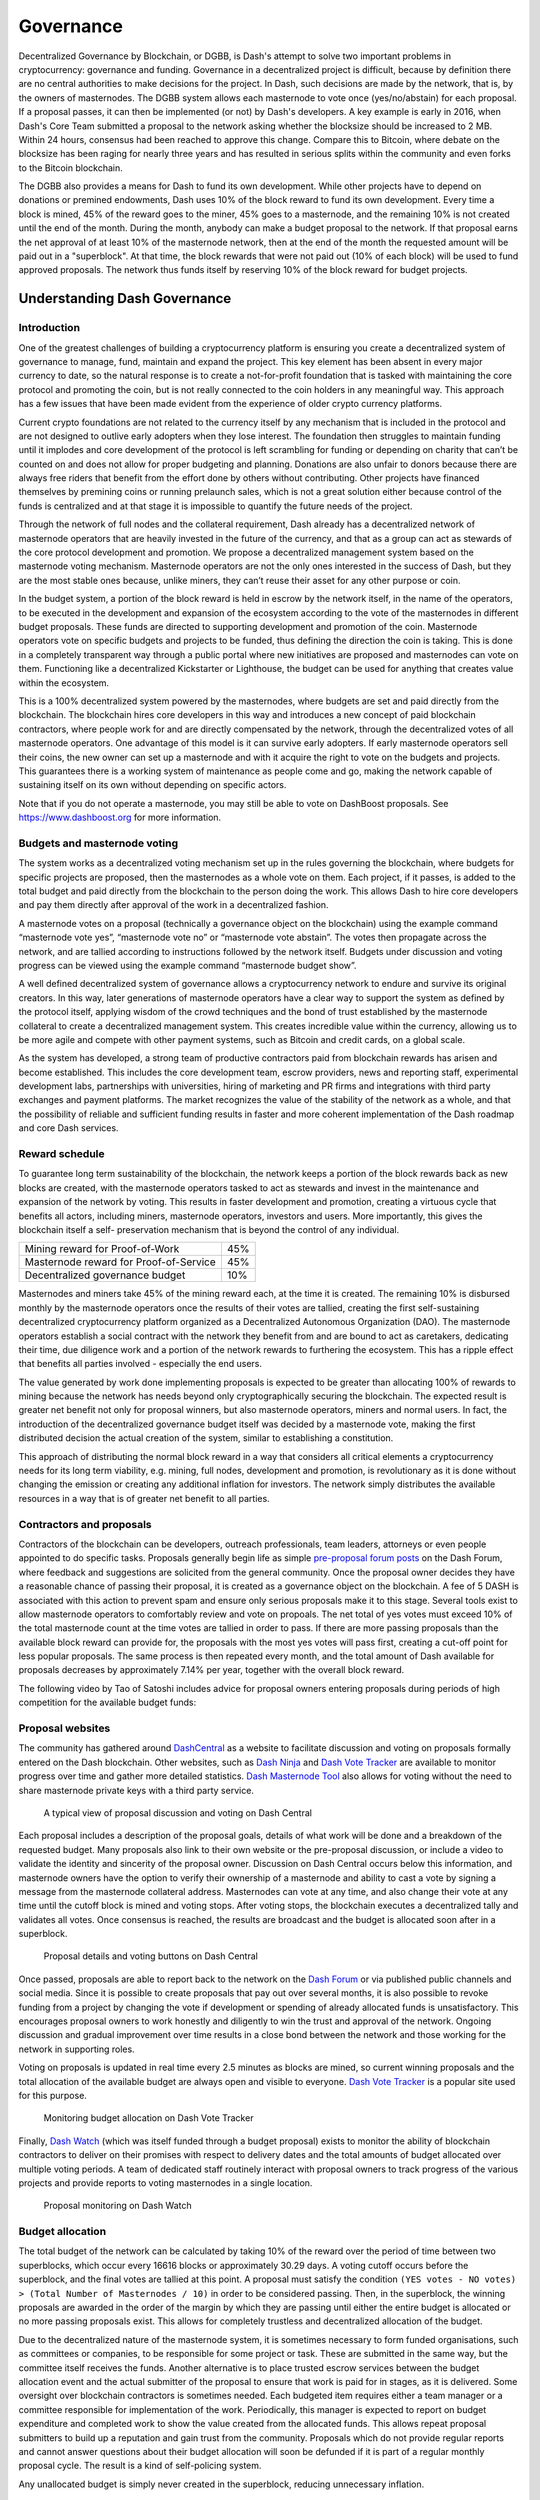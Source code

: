 .. _governance:

==========
Governance
==========

Decentralized Governance by Blockchain, or DGBB, is Dash's attempt to
solve two important problems in cryptocurrency: governance and funding.
Governance in a decentralized project is difficult, because by
definition there are no central authorities to make decisions for the
project. In Dash, such decisions are made by the network, that is, by
the owners of masternodes. The DGBB system allows each masternode to
vote once (yes/no/abstain) for each proposal. If a proposal passes, it
can then be implemented (or not) by Dash's developers. A key example is
early in 2016, when Dash's Core Team submitted a proposal to the network
asking whether the blocksize should be increased to 2 MB. Within 24
hours, consensus had been reached to approve this change. Compare this
to Bitcoin, where debate on the blocksize has been raging for nearly
three years and has resulted in serious splits within the community and
even forks to the Bitcoin blockchain.

The DGBB also provides a means for Dash to fund its own development.
While other projects have to depend on donations or premined endowments,
Dash uses 10% of the block reward to fund its own development. Every
time a block is mined, 45% of the reward goes to the miner, 45% goes to
a masternode, and the remaining 10% is not created until the end of the
month. During the month, anybody can make a budget proposal to the
network. If that proposal earns the net approval of at least 10% of the
masternode network, then at the end of the month the requested amount
will be paid out in a "superblock". At that time, the block rewards that
were not paid out (10% of each block) will be used to fund approved
proposals. The network thus funds itself by reserving 10% of the block
reward for budget projects.

.. raw:: html

    <div style="position: relative; padding-bottom: 56.25%; height: 0; margin-bottom: 1em; overflow: hidden; max-width: 70%; height: auto;">
        <iframe src="//www.youtube.com/embed/jHsVU1LBuAY" frameborder="0" allowfullscreen style="position: absolute; top: 0; left: 0; width: 100%; height: 100%;"></iframe>
    </div>

.. _understanding-governance:

Understanding Dash Governance
=============================

Introduction
------------

One of the greatest challenges of building a cryptocurrency platform is
ensuring you create a decentralized system of governance to manage,
fund, maintain and expand the project. This key element has been absent
in every major currency to date, so the natural response is to create a
not-for-profit foundation that is tasked with maintaining the core
protocol and promoting the coin, but is not really connected to the coin
holders in any meaningful way. This approach has a few issues that have
been made evident from the experience of older crypto currency
platforms.

Current crypto foundations are not related to the currency itself by any
mechanism that is included in the protocol and are not designed to
outlive early adopters when they lose interest. The foundation then
struggles to maintain funding until it implodes and core development of
the protocol is left scrambling for funding or depending on charity that
can’t be counted on and does not allow for proper budgeting and
planning. Donations are also unfair to donors because there are always
free riders that benefit from the effort done by others without
contributing. Other projects have financed themselves by premining coins
or running prelaunch sales, which is not a great solution either because
control of the funds is centralized and at that stage it is impossible
to quantify the future needs of the project.

Through the network of full nodes and the collateral requirement, Dash
already has a decentralized network of masternode operators that are
heavily invested in the future of the currency, and that as a group can
act as stewards of the core protocol development and promotion. We
propose a decentralized management system based on the masternode voting
mechanism. Masternode operators are not the only ones interested in the
success of Dash, but they are the most stable ones because, unlike
miners, they can’t reuse their asset for any other purpose or coin.

In the budget system, a portion of the block reward is held in escrow by
the network itself, in the name of the operators, to be executed in the
development and expansion of the ecosystem according to the vote of the
masternodes in different budget proposals. These funds are directed to
supporting development and promotion of the coin. Masternode operators
vote on specific budgets and projects to be funded, thus defining the
direction the coin is taking. This is done in a completely transparent
way through a public portal where new initiatives are proposed and
masternodes can vote on them. Functioning like a decentralized
Kickstarter or Lighthouse, the budget can be used for anything that
creates value within the ecosystem.

This is a 100% decentralized system powered by the masternodes, where
budgets are set and paid directly from the blockchain. The blockchain
hires core developers in this way and introduces a new concept of paid
blockchain contractors, where people work for and are directly
compensated by the network, through the decentralized votes of all
masternode operators. One advantage of this model is it can survive
early adopters. If early masternode operators sell their coins, the new
owner can set up a masternode and with it acquire the right to vote on
the budgets and projects. This guarantees there is a working system of
maintenance as people come and go, making the network capable of
sustaining itself on its own without depending on specific actors.

Note that if you do not operate a masternode, you may still be able to
vote on DashBoost proposals. See https://www.dashboost.org for more
information.

Budgets and masternode voting
-----------------------------

The system works as a decentralized voting mechanism set up in the rules
governing the blockchain, where budgets for specific projects are
proposed, then the masternodes as a whole vote on them. Each project, if
it passes, is added to the total budget and paid directly from the
blockchain to the person doing the work. This allows Dash to hire core
developers and pay them directly after approval of the work in a
decentralized fashion.

A masternode votes on a proposal (technically a governance object on the
blockchain) using the example command “masternode vote yes”, “masternode
vote no” or “masternode vote abstain”. The votes then propagate across
the network, and are tallied according to instructions followed by the
network itself. Budgets under discussion and voting progress can be
viewed using the example command “masternode budget show”.

A well defined decentralized system of governance allows a
cryptocurrency network to endure and survive its original creators. In
this way, later generations of masternode operators have a clear way to
support the system as defined by the protocol itself, applying wisdom of
the crowd techniques and the bond of trust established by the masternode
collateral to create a decentralized management system. This creates
incredible value within the currency, allowing us to be more agile and
compete with other payment systems, such as Bitcoin and credit cards, on
a global scale.

As the system has developed, a strong team of productive contractors
paid from blockchain rewards has arisen and become established. This
includes the core development team, escrow providers, news and reporting
staff, experimental development labs, partnerships with universities,
hiring of marketing and PR firms and integrations with third party
exchanges and payment platforms. The market recognizes the value of the
stability of the network as a whole, and that the possibility of
reliable and sufficient funding results in faster and more coherent
implementation of the Dash roadmap and core Dash services.

Reward schedule
---------------

To guarantee long term sustainability of the blockchain, the network
keeps a portion of the block rewards back as new blocks are created,
with the masternode operators tasked to act as stewards and invest in
the maintenance and expansion of the network by voting. This results in
faster development and promotion, creating a virtuous cycle that
benefits all actors, including miners, masternode operators, investors
and users. More importantly, this gives the blockchain itself a self-
preservation mechanism that is beyond the control of any individual.

+----------------------------------------+-----+
| Mining reward for Proof-of-Work        | 45% |
+----------------------------------------+-----+
| Masternode reward for Proof-of-Service | 45% |
+----------------------------------------+-----+
| Decentralized governance budget        | 10% |
+----------------------------------------+-----+

Masternodes and miners take 45% of the mining reward each, at the time
it is created. The remaining 10% is disbursed monthly by the masternode
operators once the results of their votes are tallied, creating the
first self-sustaining decentralized cryptocurrency platform organized as
a Decentralized Autonomous Organization (DAO). The masternode operators
establish a social contract with the network they benefit from and are
bound to act as caretakers, dedicating their time, due diligence work
and a portion of the network rewards to furthering the ecosystem. This
has a ripple effect that benefits all parties involved - especially the
end users.

The value generated by work done implementing proposals is expected to
be greater than allocating 100% of rewards to mining because the network
has needs beyond only cryptographically securing the blockchain. The
expected result is greater net benefit not only for proposal winners,
but also masternode operators, miners and normal users. In fact, the
introduction of the decentralized governance budget itself was decided
by a masternode vote, making the first distributed decision the actual
creation of the system, similar to establishing a constitution.

This approach of distributing the normal block reward in a way that
considers all critical elements a cryptocurrency needs for its long term
viability, e.g. mining, full nodes, development and promotion, is
revolutionary as it is done without changing the emission or creating
any additional inflation for investors. The network simply distributes
the available resources in a way that is of greater net benefit to all
parties.

Contractors and proposals
-------------------------

Contractors of the blockchain can be developers, outreach professionals,
team leaders, attorneys or even people appointed to do specific tasks.
Proposals generally begin life as simple `pre-proposal forum posts
<https://www.dash.org/forum/topic/pre-budget-proposal-discussions.93/>`_
on the Dash Forum, where feedback and suggestions are solicited from the
general community. Once the proposal owner decides they have a
reasonable chance of passing their proposal, it is created as a
governance object on the blockchain. A fee of 5 DASH is associated with
this action to prevent spam and ensure only serious proposals make it to
this stage. Several tools exist to allow masternode operators to
comfortably review and vote on propoals. The net total of yes votes must
exceed 10% of the total masternode count at the time votes are tallied
in order to pass. If there are more passing proposals than the available
block reward can provide for, the proposals with the most yes votes will
pass first, creating a cut-off point for less popular proposals. The
same process is then repeated every month, and the total amount of Dash
available for proposals decreases by approximately 7.14% per year,
together with the overall block reward.

The following video by Tao of Satoshi includes advice for proposal
owners entering proposals during periods of high competition for the
available budget funds:

.. raw:: html

    <div style="position: relative; padding-bottom: 56.25%; height: 0; margin-bottom: 1em; overflow: hidden; max-width: 70%; height: auto;">
        <iframe src="//www.youtube.com/embed/MR_1BJNX2SE" frameborder="0" allowfullscreen style="position: absolute; top: 0; left: 0; width: 100%; height: 100%;"></iframe>
    </div>

Proposal websites
-----------------

The community has gathered around `DashCentral
<https://www.dashcentral.org>`__ as a website to facilitate discussion
and voting on proposals formally entered on the Dash blockchain. Other
websites, such as `Dash Ninja <https://www.dashninja.pl>`__ and `Dash
Vote Tracker <https://dashvotetracker.com>`__ are available to monitor
progress over time and gather more detailed statistics. `Dash Masternode
Tool <https://github.com/Bertrand256/dash-masternode-tool/releases>`__
also allows for voting without the need to share masternode private keys
with a third party service.

.. figure:: img/governance-dashcentral.png
   :width: 400px

   A typical view of proposal discussion and voting on Dash Central

Each proposal includes a description of the proposal goals, details of
what work will be done and a breakdown of the requested budget. Many
proposals also link to their own website or the pre-proposal discussion,
or include a video to validate the identity and sincerity of the
proposal owner. Discussion on Dash Central occurs below this
information, and masternode owners have the option to verify their
ownership of a masternode and ability to cast a vote by signing a
message from the masternode collateral address. Masternodes can vote at
any time, and also change their vote at any time until the cutoff block
is mined and voting stops. After voting stops, the blockchain executes a
decentralized tally and validates all votes. Once consensus is reached,
the results are broadcast and the budget is allocated soon after in a
superblock.

.. figure:: img/governance-dashcentral-vote.png
   :width: 400px

   Proposal details and voting buttons on Dash Central

Once passed, proposals are able to report back to the network on the
`Dash Forum <https://www.dash.org/forum/topic/approved-proposals-
updates-news.140>`__ or via published public channels and social media.
Since it is possible to create proposals that pay out over several
months, it is also possible to revoke funding from a project by changing
the vote if development or spending of already allocated funds is
unsatisfactory. This encourages proposal owners to work honestly and
diligently to win the trust and approval of the network. Ongoing
discussion and gradual improvement over time results in a close bond
between the network and those working for the network in supporting
roles.

Voting on proposals is updated in real time every 2.5 minutes as blocks
are mined, so current winning proposals and the total allocation of the
available budget are always open and visible to everyone. `Dash Vote
Tracker <https://dashvotetracker.com>`__ is a popular site used for this
purpose.

.. figure:: img/governance-dashvotetracker.png
   :width: 400px

   Monitoring budget allocation on Dash Vote Tracker

Finally, `Dash Watch <http://dashwatch.org>`__ (which was itself funded
through a budget proposal) exists to monitor the ability of blockchain
contractors to deliver on their promises with respect to delivery dates
and the total amounts of budget allocated over multiple voting periods.
A team of dedicated staff routinely interact with proposal owners to
track progress of the various projects and provide reports to voting
masternodes in a single location.

.. figure:: img/governance-dashwatch.png
   :width: 400px

   Proposal monitoring on Dash Watch

Budget allocation
-----------------

The total budget of the network can be calculated by taking 10% of the
reward over the period of time between two superblocks, which occur
every 16616 blocks or approximately 30.29 days. A voting cutoff occurs
before the superblock, and the final votes are tallied at this point. A
proposal must satisfy the condition ``(YES votes - NO votes) > (Total
Number of Masternodes / 10)`` in order to be considered passing. Then,
in the superblock, the winning proposals are awarded in the order of the
margin by which they are passing until either the entire budget is
allocated or no more passing proposals exist. This allows for completely
trustless and decentralized allocation of the budget.

Due to the decentralized nature of the masternode system, it is
sometimes necessary to form funded organisations, such as committees or
companies, to be responsible for some project or task. These are
submitted in the same way, but the committee itself receives the funds.
Another alternative is to place trusted escrow services between the
budget allocation event and the actual submitter of the proposal to
ensure that work is paid for in stages, as it is delivered. Some
oversight over blockchain contractors is sometimes needed. Each budgeted
item requires either a team manager or a committee responsible for
implementation of the work. Periodically, this manager is expected to
report on budget expenditure and completed work to show the value
created from the allocated funds. This allows repeat proposal submitters
to build up a reputation and gain trust from the community. Proposals
which do not provide regular reports and cannot answer questions about
their budget allocation will soon be defunded if it is part of a regular
monthly proposal cycle. The result is a kind of self-policing system.

Any unallocated budget is simply never created in the superblock,
reducing unnecessary inflation.

Scaling and future uses
-----------------------

As the number of blockchain contractors increases, a point is reached
where masternode operators cannot be realistically expected to evaluate
the volume of proposals. At this point funding organizations can be
created to act as contractors for the distribution of funds to many
smaller decentralized projects, according to current needs. Dash Core
Group, Inc. is one example of such an organization.

The existence of the decentralized budget system puts the power of
determining where Dash goes in the future in the hands of the masternode
network itself. All core development and several peripheral developers
are already funded from the budget, and other projects not even
conceivable at this time will likely arise in the future. This decouples
the survival and value of the blockchain from the current userbase and
developers, making Dash the first blockchain designed to outlive its
original users, a self sustainable decentralized cryptocurrency network
that can still operate cohesively and bring added value services to end
users in a consistent way.

Conclusion
----------

Every masternode operator establishes a bond of trust and a social
contract with the network in which she is bound to contribute to the
development and maintenance of the ecosystem she benefits from. Under
this model, a portion of the funds that the operator is bound to receive
are in a sense allocated in custody, not in ownership, and are held in
escrow by the network to be executed by the operators for the benefit of
the ecosystem. Everyone contributes equally and proportionately to the
benefits they are receiving and the risks they are taking, there are no
privileges and no loopholes. This is complemented by the full node
voting mechanism that allows for a distributed group to vote on a
continuous basis on practical matters without the need to forfeit their
right to decide to others, every few years, like with traditional
governments or cooperative corporations.

We envision a future in which this model of transparent, unbreakable and
verifiable contribution to the common good, in combination with
continuous participation of the crowd through active voting, is utilized
to manage organizations that are owned or operated jointly by its
members, who share the benefits and responsibilities of those
collectives, like governments, cooperative corporations, unions, DAOs,
cryptocurrencies, etc. We call this model decentralized governance by
blockchain.

.. _using-governance:

Using the Governance System
===========================

Dash's Decentralized Governance by Blockchain (DGBB) is a novel voting
and funding platform. This documentation introduces and details the
theory and practice to use the system.

Understanding the process
-------------------------

Introduction
^^^^^^^^^^^^

- DGBB consists of three components: Proposals, Votes, and Budgets
- Anyone can submit a proposal for a small fee
- Masternode owners can cast for, against or abstain votes on proposals
- Approved proposals become budgets
- Budgets are paid directly from the blockchain to the proposal owner

Proposals
^^^^^^^^^

- Proposals are a request to receive funds
- Proposals can be submitted by anyone for a fee of 5 Dash. The proposal
  fee is irreversibly destroyed on submission.
- Proposals cannot be altered once submitted

Votes
^^^^^

- Votes are cast by masternode owners
- Votes can be changed at any time
- Votes are counted every 16616 blocks (approx. 30.29 days)

Budgets
^^^^^^^

- Budgets are proposals which receive a net total of yes votes equal to
  or greater than 10% of the total possible votes (for example over 448
  out of 4480)
- Budgets can be nullified at any time if vote totals (cast or re-cast)
  fall below the approval threshold
- Budgets are processed (paid) in order of yes minus no votes. More
  popular budgets get payment priority. 
- Approximately 6176 dash (in 2018) are available for each budget cycle,
  decreasing by 7.14% every 210240 blocks (approx. 383.25 days).

Object structure
^^^^^^^^^^^^^^^^

The following information is required to create a proposal:

- proposal-name: a unique label, 20 characters or less
- url: a proposer-created webpage or forum post containing detailed
  proposal information
- payment-count: how many cycles the proposal is requesting payment
- block-start: the requested start of proposal payments
- dash-address: the address to receive proposal payments
- monthly-payment-dash: the requested payment amount

Persistence
^^^^^^^^^^^

- Proposals become active one day after submission
- Proposals will remain visible on the network until they are either
  disapproved or the proposal's last payment-cycle is reached
- Approval occurs when yes votes minus no votes equals 10% or more of
  the total available votes.
- Disapproval occurs when no votes minus yes votes equals 10% or more of
  the total available votes.
- The total available votes is the count of online and responding
  masternodes and can be seen by running the command 
  ``masternode count`` in the Dash Core wallet debug window. A graph of
  the total masternode count can be found `here 
  <http://178.254.23.111/~pub/masternode_count.png>`__

Templates
^^^^^^^^^

The following two Microsoft Word templates are available from Dash Core
Group to help facilitate standardized proposal submission and updates.
Usage is recommended, but not required.

- `Project Proposal Template <https://github.com/dashpay/docs/raw/master/binary/Dash%20Project%20Proposal%20Template%20v1.0.docx>`_
- `Project Status Update Template <https://github.com/dashpay/docs/raw/master/binary/Dash%20Project%20Status%20Update%20Template%20v1.0.docx>`_

.. _budget-cycles:

Budget cycles
-------------

When preparing a proposal, be aware of when the next cycle will occur
and plan accordingly. It is recommended to choose your proposal payment
start block at least one cycle in the future to allow time for
discussion and gathering support and votes. Note that votes will no
longer be tallied 1662 blocks (approximately 3 days) prior to the
superblock.

+--------------+-----------------------------+
| Block height | Approximate date            |
+==============+=============================+
| 747720       | Tue Oct 3 20:17:56 UTC 2017 |
+--------------+-----------------------------+
| 764336       | Fri Nov 3 03:22:58 UTC 2017 |
+--------------+-----------------------------+
| 780952       | Sun Dec 3 10:28:00 UTC 2017 |
+--------------+-----------------------------+
| 797568       | Tue Jan 2 17:33:02 UTC 2018 |
+--------------+-----------------------------+
| 814184       | Fri Feb 2 00:38:04 UTC 2018 |
+--------------+-----------------------------+
| 830800       | Sun Mar 4 07:43:06 UTC 2018 |
+--------------+-----------------------------+
| 847416       | Tue Apr 3 14:48:08 UTC 2018 |
+--------------+-----------------------------+
| 864032       | Thu May 3 21:53:10 UTC 2018 |
+--------------+-----------------------------+
| 880648       | Sun Jun 3 04:58:12 UTC 2018 |
+--------------+-----------------------------+
| 897264       | Tue Jul 3 12:03:14 UTC 2018 |
+--------------+-----------------------------+
| 913880       | Thu Aug 2 19:08:16 UTC 2018 |
+--------------+-----------------------------+
| 930496       | Sun Sep 2 02:13:18 UTC 2018 |
+--------------+-----------------------------+
| 947112       | Tue Oct 2 09:18:20 UTC 2018 |
+--------------+-----------------------------+
| 963728       | Thu Nov 1 16:23:22 UTC 2018 |
+--------------+-----------------------------+
| 980344       | Sat Dec 1 23:28:24 UTC 2018 |
+--------------+-----------------------------+
| 996960       | Tue Jan 1 06:33:26 UTC 2019 |
+--------------+-----------------------------+

You can view the source code for this calculation at this
`GitHub gist <https://gist.github.com/strophy/9eb743f7bc717c17a2e776e461f24c49>`_

.. _creating-proposals:

Creating proposals
------------------

Once you have prepared the text of your proposal and set up a website or
forum post, it is time to submit your proposal to the blockchain for
voting. While all tasks involved with creating a budget proposal can be
executed from the Dash Core wallet console, several tools providing a
user interface have been developed to simplify this procedure.

Dash Budget Proposal Generator
^^^^^^^^^^^^^^^^^^^^^^^^^^^^^^

- https://proposal.dash.org

The `Dash Budget Proposal Generator <https://proposal.dash.org>`__
supports creating budget proposals on both mainnet and testnet. In the
first step, you must enter a short, clear and unique name for the
proposal as it will appear on the blockchain. Proposal names are limited
to 40 characters. You can then provide a link to the forum or
DashCentral where your proposal is described in more detail (use a `URL
shortening service <https://goo.gl>`_ if necessary), as well as select
the amount of payment you are requesting, how often the payment should
occur, and the superblock date on which you are requesting payment. This
allows you to control in which budget period your proposal will appear,
and gives you enough time to build support for your proposal by
familiarising voters with your project. Note that the payment amount is
fixed and cannot be modified after it has been submitted to the
blockchain.

.. image:: img/proposal-create.png
   :width: 300px

.. figure:: img/proposal-burn-prepare.png
   :width: 300px

   Steps 1 & 2: Creating your proposal and preparing the command

Next, the proposal generator will provide you with a command to run from
the console of your Dash Core wallet to prepare your budget proposal
governance object. Running this command will cost you 5 DASH, which will
be "burnt" or permanently removed from circulation. This one-time fee
protects the governance system from becoming overwhelmed by spam, poorly
thought out proposals or users not acting in good faith. A small
transaction fee is charged as well, so make sure slightly more than 5
DASH is available in your wallet. Many budget proposals request
reimbursement of the 5 DASH fee.

First unlock your wallet by clicking **Settings > Unlock wallet**, then
open the console by clicking **Tools > Debug console** and paste the
generated command. The transaction ID will appear. Copy and paste this
into the proposal generator response window. As soon as you do this, the
system will show a progress bar as it waits for 6 confirmations as
follows:

.. image:: img/proposal-burn-console.png
   :width: 300px

.. figure:: img/proposal-burn-confirming.png
   :width: 250px

   Step 3: Creating the proposal transaction and waiting for 6 
   confirmations of the transaction ID

Once 6 block confirmations exist, another command will appear to submit
the prepared governance object to the network for voting. Copy and paste
this command, and your governance object ID will appear as follows:

.. image:: img/proposal-submit.png
   :width: 300px

.. figure:: img/proposal-submit-console.png
   :width: 250px

   Step 4: Submitting the governance object to the network

You can use this ID to track voting on the proposal until the budget
closes and you receive your payout. You can also submit the ID to
DashCentral to claim your proposal and enable simpified voting for
masternodes using DashCentral voting services.

DashCentral Proposal Generator
^^^^^^^^^^^^^^^^^^^^^^^^^^^^^^

- https://www.dashcentral.org/budget/create

DashCentral also includes a tool to create budget proposals, or claim
existing proposals so you can add a description on DashCentral and begin
discussion with the community. The steps to be taken are almost
identical to the procedure described above, and documentation is
available `here <https://www.dashcentral.org/about/contact>`_.


Voting on proposals
-------------------

**You must vote at least three days before the superblock is created or
your vote will not be counted. The exact deadline is 1662 blocks before
the superblock.**

Note that if you do not operate a masternode, you may still be able to
vote on DashBoost proposals. See https://www.dashboost.org for more
information.

Voting on DGBB proposals is an important part of operating a masternode.
Since masternodes are heavily invested in Dash, they are expected to
critically appraise proposals each month and vote in a manner they
perceive to be consistent with the best interests of the network. Each
masternode may vote once on each proposal, and the vote can be changed
at any time before the voting deadline. The following sites and tools
are available to view and manage proposals and voting:

- `DashCentral <https://www.dashcentral.org/budget>`__
- `Dash Budget Proposal Vote Tracker <https://dashvotetracker.com/>`__
- `Dash Ninja - Governance <https://www.dashninja.pl/governance.html>`__
- `Dash Masternode Tool - Proposals <https://github.com/Bertrand256/dash-masternode-tool/releases>`__

For information on how to create a proposal, see :ref:`here
<creating-proposals>`.

DashCentral
^^^^^^^^^^^

Many masternode operators store their password-protected masternode
private key on `DashCentral <https://www.dashcentral.org>`__ to enable
simple voting with a user-friendly interface. The popularity of this
site has made it a common place for discussion of the proposals after
they are submitted to the governance system. To vote from the
DashCentral web interface, first add your masternode private key to your
account according to the instructions here. Note that the masternode
private key is not the same as the private key controlling the 1000 DASH
collateral, so there is no risk of losing your collateral. A separate
password is required to unlock the masternode private key for voting, so
the risk of the site operator voting in your name is minimal.

When you are ready to vote, go to the `budget proposals page
<https://www.dashcentral.org/budget>`_. Simply click to view the
proposals, then click either **Vote YES**, **Vote ABSTAIN** or **Vote
NO**.

.. figure:: img/vote-dashcentral.png
   :width: 400px

   Voting interface on DashCentral

Dash Masternode Tool (DMT)
^^^^^^^^^^^^^^^^^^^^^^^^^^

If you started your masternode from a hardware wallet using `DMT
<https://github.com/Bertrand256/dash-masternode-tool/releases>`_, you
can also use the tool to cast votes. Click **Tools > Proposals** and
wait for the list of proposals to load. You can easily see the voting
status of each proposal, and selecting a proposal shows details on the
**Details** tab in the lower half of the window. Switch to the **Vote**
tab to **Vote Yes**, **Vote No** or **Vote Abstain** directly from DMT.

.. figure:: img/vote-dmt.png
   :width: 400px

   Voting interface in DMT

Dash Core wallet or masternode
^^^^^^^^^^^^^^^^^^^^^^^^^^^^^^

If you started your masternode using the Dash Core Wallet (not
recommended), you can vote manually from **Tools > Debug console**, or
directly from your masternode via SSH using ``dash-cli``. First click on
the proposal you want to vote on at either `DashCentral
<https://www.dashcentral.org/budget>`__ or `Dash Ninja
<https://www.dashninja.pl/governance.html>`__. You will see a command
for manual voting below the proposal description. Copy and paste the
command and modify it as necessary. As an example, take this proposal
from `Dash Ninja
<https://www.dashninja.pl/proposaldetails.html?proposalhash=6ed741
8455e07f4b30b99f0d4a24a2b83282e12b26fe3415673ecbea04ff6c9d>`__ (or
`DashCentral
<https://www.dashcentral.org/p/ScalingUpPublicityWithAmandaPMBC>`__).
The voting code for Dash Core Wallet is as follows::

  gobject vote-many 6ed7418455e07f4b30b99f0d4a24a2b83282e12b26fe3415673ecbea04ff6c9d funding yes
  gobject vote-many 6ed7418455e07f4b30b99f0d4a24a2b83282e12b26fe3415673ecbea04ff6c9d funding no
  gobject vote-many 6ed7418455e07f4b30b99f0d4a24a2b83282e12b26fe3415673ecbea04ff6c9d funding abstain

Note that to vote from your masternode directly, you need to prefix the
command with ``dash-cli``, which is usually found in the ``.dashcore``
folder. The command should be similar to the following::

  ~/.dashcore/dash-cli gobject vote-many 6ed7418455e07f4b30b99f0d4a24a2b83282e12b26fe3415673ecbea04ff6c9d funding yes
  ~/.dashcore/dash-cli gobject vote-many 6ed7418455e07f4b30b99f0d4a24a2b83282e12b26fe3415673ecbea04ff6c9d funding no
  ~/.dashcore/dash-cli gobject vote-many 6ed7418455e07f4b30b99f0d4a24a2b83282e12b26fe3415673ecbea04ff6c9d funding abstain

Note this command will trigger a vote from all masternodes configured in
``dash.conf``. If you have multiple masternodes each with its own .conf
file, or if you want to vote with only some of your masternodes, you
must change the command from ``vote-many`` to ``vote``. If your vote was
successful, you should see a confirmation message reading **Voted
successfully**.

.. figure:: img/vote-dashcore.png
   :width: 300px

   Voting from the debug console in Dash Core Wallet

You can also view a list of proposals in JSON format from the console to
copy and paste the proposal hash for voting as follows::

  gobject list


8 Steps to a Successful Proposal
================================

Proposals in the Dash governance system are subject to voting by
masternodes. So, like any voting, you need to convince the voters that
your proposal should pass. Here are some key points to consider in every
proposal:

Keep your proposal clear
  Your proposal should have a clear title, followed by a short and
  simple description of the objectives. Explain early in your proposal
  exactly how it will benefit the Dash network, how much Dash you are
  requesting, how you arrived at this value, and finally who you are and
  how you plan to do the work. Masternodes should be able to immediately
  get an idea of what you are proposing from the first few lines of your
  proposal.

Run a pre-proposal discussion
  Get feedback from the community before you post your proposal to the
  blockchain. A discussion period of around two weeks will help you find
  out if someone has proposed something similar in the past, and whether
  it succeeded or failed. There are `pre-proposal channels on the forum
  <https://www.dash.org/forum/topic/pre-budget-proposal-
  discussions.93>`__ and `Dash Nation Discord <http://dashchat.org>`__,
  and `Reddit <https://www.reddit.com/r/dashpay>`__ also attracts a lot
  of views - consider the discussion on these channels to be the
  research phase of your proposal. Later, you can post a link to the
  forum discussion when your proposal goes live to show you are
  including community feedback in your work.

Manage your identity and reputation
  The Dash community is one of the network's strongest features, and
  newcomers are always welcome. However, because of the way proposals
  work, there needs to be reasonable trust that the work promised in the
  proposal will be completed if it passes. If you are new, consider
  starting with a smaller proposal first to prove your ability to deliver
  on time and budget. Attaching your real name or `Keybase
  <https://keybase.io>`_ identity to a proposal also helps build trust. If
  you are a making a large proposal, get a team together and nominate (or
  hire) one person to serve as community liaison, since posting from
  multiple accounts can be confusing.

Run an enthusiastic campaign for your proposal
  Proposals with a video or website have a far greater chance of
  succeeding! Uploading a video gives your proposal a human touch and a
  chance to convey your enthusiasm in a way that isn't always possible
  in text. Post your video to the `forum
  <https://www.dash.org/forum/topic/pre-budget-proposal-
  discussions.93>`_ and `DashCentral
  <https://www.dashcentral.org/budget>`_, become a regular on Discord
  or run a webinar to explain the proposal and answer questions. Put
  some work in before you ask for funding to demonstrate your
  involvement with Dash - but don't be annoying and spam many channels
  asking for votes.

Demonstrate your commitment to the network
  If you are asking for a significant investment to start up or expand a
  for-profit business built on Dash, you need to explain why and for how
  long this funding is required, and what you are offering in return. It
  can be very helpful to show you have skin in the game by matching the
  contribution provided in Dash with funds from your own business or
  investors. Equity or exclusivity agreements can be reached with `Dash
  Core Group, Inc. <bradley.zastrow@dash.org>`_, but must be clarified
  in writing before the proposal is posted.


Post your proposal early and make yourself available for questions
  The voting window closes 1662 blocks (or just under 3 days) before the
  superblock. To give the masternode operators enough time to consider,
  discuss and vote on your proposal, you must post it well in advance of
  the voting deadline - it's better to wait for the next superblock than
  to rush! Most masternodes will see your proposal for the first time
  once it appears on the blockchain or when you claim it on DashCentral.
  The first few hours of discussion between masternode owners typically
  bring up a lot of questions and can be critical to influence opinion
  and voting, so make yourself available during this time.

Keep the community updated when your proposal passes
  Your proposal should include details of how you plan to keep the
  community and network informed of your work. Meet your commitments and
  post regular reports so your output is clear, and make yourself
  available on social channels to answer questions. Remember, your
  ability to pass future proposals depends on your demonstrated ability
  to deliver and communicate.

Consider arrangements for large requests
  If you are requesting a significant amount of funding, there is an
  understandable concern that you will deliver on your promises to the
  network. Reach out to trusted intermediaries such as `Dash Core Group,
  Inc. <bradley.zastrow@dash.org>`_ or `Green Candle, Inc.
  <https://greencandle.io>`_ in advance for advice on escrow, and make
  the conditions for escrow release public and part of the proposal. If
  your proposal is so large that uses a significant percentage of the
  budget, there is a risk that approving your proposal will bump smaller
  proposals out of the budget. Consider breaking your proposal into
  smaller monthly payments instead.

See :ref:`this documentation <using-governance>` for specific
instructions on how to create a proposal when you are ready. Good luck!

For an example of good reporting, reputation management and use of a
video to request funding in a pre-proposal, see this video from Amanda
B. Johnson's extremely popular **DASH: Detailed** proposal:

.. raw:: html

    <div style="position: relative; padding-bottom: 56.25%; height: 0; margin-bottom: 1em; overflow: hidden; max-width: 70%; height: auto;">
        <iframe src="//www.youtube.com/embed/NuJZwmpMlVA" frameborder="0" allowfullscreen style="position: absolute; top: 0; left: 0; width: 100%; height: 100%;"></iframe>
    </div>

A few additional points:

#. It is currently not possible to pay a budget proposal to a multisig
   address, or to change the payment address after the proposal is
   posted to the blockchain.
    
#. To avoid accusations of favouritism and inside trading, Dash Core
   cannot promote your proposal for you. If your proposal is an
   integration, reach out to the business development team in advance.
   Once your product is live, it may be possible to announce it from
   Dash Core channels.
    
#. If your proposal is for news, promotion or marketing, make sure you
   synchronise your efforts with major existing organisations such as
   Dash Force News or marketing firms contracted by Dash Core.
    
#. You are responsible for your own planning to hedge against price
   volatility. If your proposal involves significant payments to third
   parties in fiat currency, reach out to `Dash Core Group, Inc.
   <bradley.zastrow@dash.org>`_ or `Green Candle, Inc.
   <https://greencandle.io>`_ for advice on escrow, price maintenance,
   converting currencies and hedging against volatility.
    
#. For the same reason, it is not recommended to request funding for
   period of longer than three months. Masternodes don't want to see and
   vote on the same proposal without updates several months in a row,
   and price volatility makes it a risky proposition both to the network
   and yourself.
    
#. Before entering your budget proposal on the blockchain, check how
   many proposals already exist for the current budget cycle. If it is
   likely to become very crowded or if some proposals are requesting a
   significant portion of the budget, voting is likely to be very
   competitive with weaker projects being forced out of the budget, even
   if they collect sufficient votes to pass the 10% threshold. See
   :ref:`here <understanding-governance>` for more details.
